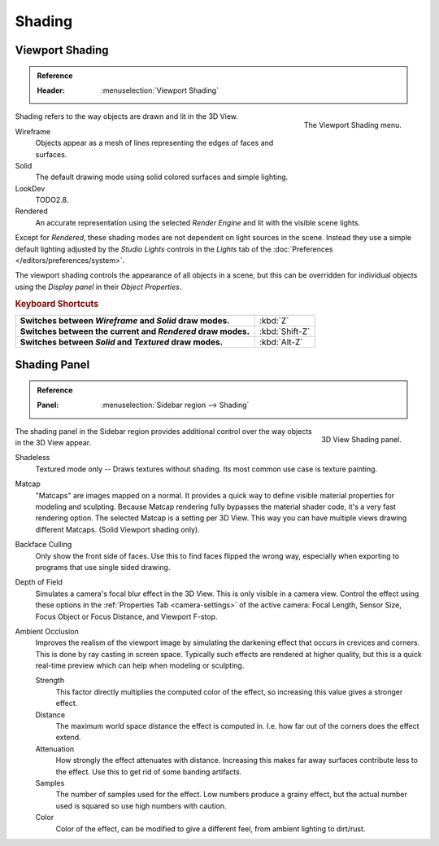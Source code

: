 
*******
Shading
*******

.. _view3d-viewport-shading:

Viewport Shading
================

.. admonition:: Reference
   :class: refbox

   :Header:    :menuselection:`Viewport Shading`

.. figure:: /images/interface_controls_buttons_menus_popup-menu.png
   :align: right

   The Viewport Shading menu.

Shading refers to the way objects are drawn and lit in the 3D View.

Wireframe
   Objects appear as a mesh of lines representing the edges of faces and surfaces.
Solid
   The default drawing mode using solid colored surfaces and simple lighting.
LookDev
   TODO2.8.
Rendered
   An accurate representation using the selected *Render Engine* and lit with the visible scene lights.

Except for *Rendered*, these shading modes are not dependent on light sources in the scene.
Instead they use a simple default lighting adjusted by the *Studio Lights*
controls in the *Lights* tab of the :doc:`Preferences </editors/preferences/system>`.

The viewport shading controls the appearance of all objects in a scene,
but this can be overridden for individual objects using the *Display panel* in their *Object Properties*.


.. rubric:: Keyboard Shortcuts

.. list-table::
   :stub-columns: 1
   :class: valign
   :widths: 80 20

   * - Switches between *Wireframe* and *Solid* draw modes.
     - :kbd:`Z`
   * - Switches between the current and *Rendered* draw modes.
     - :kbd:`Shift-Z`
   * - Switches between *Solid* and *Textured* draw modes.
     - :kbd:`Alt-Z`


.. _bpy.types.GPUDOFSettings:
.. _bpy.types.GPUFXSettings:
.. _bpy.types.GPUSSAOSettings:

Shading Panel
=============

.. admonition:: Reference
   :class: refbox

   :Panel:     :menuselection:`Sidebar region --> Shading`

.. figure:: /images/editors_3dview_properties_shading_panel.png
   :align: right

   3D View Shading panel.

The shading panel in the Sidebar region provides additional control over the way objects in the 3D View appear.

Shadeless
   Textured mode only -- Draws textures without shading. Its most common use case is texture painting.
Matcap
   "Matcaps" are images mapped on a normal.
   It provides a quick way to define visible material properties for modeling and sculpting.
   Because Matcap rendering fully bypasses the material shader code, it's a very fast rendering option.
   The selected Matcap is a setting per 3D View. This way you can have multiple views drawing different Matcaps.
   (Solid Viewport shading only).
Backface Culling
   Only show the front side of faces. Use this to find faces flipped the wrong way,
   especially when exporting to programs that use single sided drawing.
Depth of Field
   Simulates a camera's focal blur effect in the 3D View. This is only visible in a camera view.
   Control the effect using these options in the :ref:`Properties Tab <camera-settings>`
   of the active camera: Focal Length, Sensor Size, Focus Object or Focus Distance, and Viewport F-stop.
Ambient Occlusion
   Improves the realism of the viewport image by simulating the darkening effect that
   occurs in crevices and corners. This is done by ray casting in screen space.
   Typically such effects are rendered at higher quality,
   but this is a quick real-time preview which can help when modeling or sculpting.

   Strength
      This factor directly multiplies the computed color of the effect,
      so increasing this value gives a stronger effect.
   Distance
      The maximum world space distance the effect is computed in.
      I.e. how far out of the corners does the effect extend.
   Attenuation
      How strongly the effect attenuates with distance.
      Increasing this makes far away surfaces contribute less to the effect.
      Use this to get rid of some banding artifacts.
   Samples
      The number of samples used for the effect.
      Low numbers produce a grainy effect, but the actual number used is squared so use high numbers with caution.
   Color
      Color of the effect, can be modified to give a different feel, from ambient lighting to dirt/rust.
